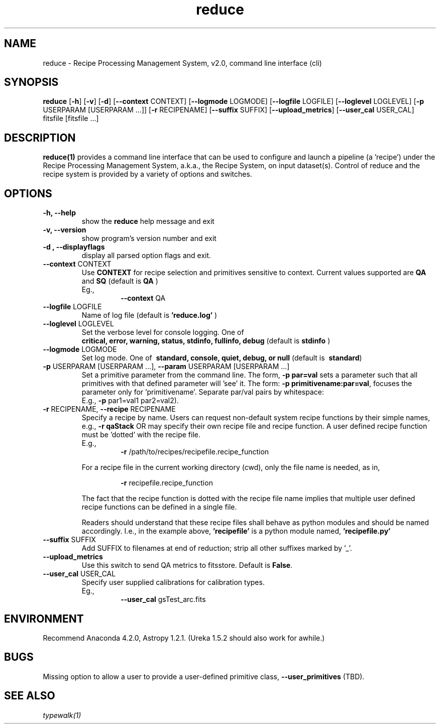 .TH reduce 1 "1 Dec. 2016" "version 0.1" "reduce man page"
.SH NAME
reduce \- Recipe Processing Management System, v2.0, command line interface (cli)
.SH SYNOPSIS
.B reduce
[\fB\-h\fR] 
[\fB\-v\fR]
[\fB\-d\fR]
[\fB\--context\fR CONTEXT]
[\fB\--logmode\fR LOGMODE]
[\fB\--logfile\fR LOGFILE]
[\fB\--loglevel\fR LOGLEVEL]
[\fB\-p\fR USERPARAM [USERPARAM ...]]
[\fB\-r\fR RECIPENAME]
[\fB\--suffix\fR SUFFIX]
[\fB\--upload_metrics\fR]
[\fB\--user_cal\fR USER_CAL]
fitsfile [fitsfile ...]

.SH DESCRIPTION
.B reduce(1)
provides a command line interface that can be used to configure and launch a
pipeline (a 'recipe') under the Recipe Processing Management System, a.k.a.,
the Recipe System, on input dataset(s). Control of reduce and the recipe system
is provided by a variety of options and switches.

.SH OPTIONS
.TP 
.B -h, --help
show the
.B reduce
help message and exit
.TP 
.B -v, --version
show program's version number and exit
.TP
.B -d , --displayflags
display all parsed option flags and exit.
.TP 
\fB\--context\fR CONTEXT
Use
.B CONTEXT
for recipe selection and primitives sensitive to context. Current values supported are 
.B QA 
and 
.B SQ
(default is
.B QA
)
.RS
Eg.,
.RS
\fB\-\-context\fR QA
.RE
.RE
.TP 
\fB\--logfile\fR LOGFILE 
Name of log file (default is 
.B 'reduce.log'
)
.TP 
\fB\--loglevel\fR LOGLEVEL
Set the verbose level for console logging. One of
.RS
.B critical, error, warning, status, stdinfo, fullinfo, debug 
(default is 
.B stdinfo
)
.RE
.TP
\fB\--logmode\fR LOGMODE
Set log mode. One of \fB\ standard, console, quiet, debug, or null\fR
(default is \fB\ standard\fR)
.RE
.RE
.TP 
\fB\-p\fR USERPARAM [USERPARAM ...], \fB\--param\fR USERPARAM [USERPARAM ...]
Set a primitive parameter from the command line. The form, 
.B -p par=val
sets a parameter such that all primitives with that defined parameter will 'see' it. 
The form:  
\fB\-p primitivename:par=val\fR, focuses the parameter only for 'primitivename'.
Separate par/val pairs by whitespace:
.RS
E.g., \fB\-p\fR par1=val1 par2=val2).
.RE
.TP
\fB\-r\fR RECIPENAME, \fB\--recipe\fR RECIPENAME
Specify a recipe by name. Users can request non-default system recipe functions by 
their simple names, e.g., 
.B -r qaStack 
OR may specify their own recipe file and recipe function. A user defined recipe 
function must be 'dotted' with the recipe file.
.RS
E.g.,  
.RS
\fB\-r\fR /path/to/recipes/recipefile.recipe_function
.RE

For a recipe file in the current working directory (cwd), only the file name is 
needed, as in,

.RS
\fB\-r\fR recipefile.recipe_function
.RE

The fact that the recipe function is dotted with the recipe file name implies that 
multiple user defined recipe functions can be defined in a single file.

Readers should understand that these recipe files shall behave as python modules and 
should be named accordingly. I.e., in the example above, 
.B 'recipefile' 
is a python module named, 
.B 'recipefile.py'
.RE
.TP
\fB\-\-suffix\fR SUFFIX
Add SUFFIX to filenames at end of reduction; strip all other suffixes
marked by '_'.
.RE
.TP	
\fB\-\-upload_metrics\fR
Use this switch to send QA metrics to fitsstore. Default is \fBFalse\fR.
.RE
.TP
\fB\-\-user_cal\fR USER_CAL
Specify user supplied calibrations for calibration types.
.RS
Eg.,
.RS 
\fB\-\-user_cal\fR gsTest_arc.fits
.RE

.SH ENVIRONMENT
Recommend Anaconda 4.2.0, Astropy 1.2.1. (Ureka 1.5.2 should also work
for awhile.)

.SH BUGS
Missing option to allow a user to provide a user-defined primitive class, 
\fB\-\-user_primitives\fR (TBD).

.SH SEE ALSO 
.I typewalk(1)
